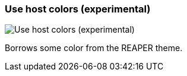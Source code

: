 ifdef::pdf-theme[[[settings-use-host-colors,Use host colors (experimental)]]]
ifndef::pdf-theme[[[settings-use-host-colors,Use host colors (experimental)]]]
=== Use host colors (experimental)

image::helgobox::generated/screenshots/elements/settings/use-host-colors.png[Use host colors (experimental)]

Borrows some color from the REAPER theme.

